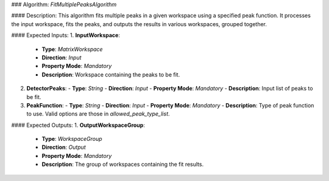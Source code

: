 ### Algorithm: `FitMultiplePeaksAlgorithm`

#### Description:
This algorithm fits multiple peaks in a given workspace using a specified peak function.
It processes the input workspace, fits the peaks, and outputs the results in various
workspaces, grouped together.

#### Expected Inputs:
1. **InputWorkspace**:
   - **Type**: `MatrixWorkspace`
   - **Direction**: `Input`
   - **Property Mode**: `Mandatory`
   - **Description**: Workspace containing the peaks to be fit.

2. **DetectorPeaks**:
   - **Type**: `String`
   - **Direction**: `Input`
   - **Property Mode**: `Mandatory`
   - **Description**: Input list of peaks to be fit.

3. **PeakFunction**:
   - **Type**: `String`
   - **Direction**: `Input`
   - **Property Mode**: `Mandatory`
   - **Description**: Type of peak function to use. Valid options are those in `allowed_peak_type_list`.

#### Expected Outputs:
1. **OutputWorkspaceGroup**:
   - **Type**: `WorkspaceGroup`
   - **Direction**: `Output`
   - **Property Mode**: `Mandatory`
   - **Description**: The group of workspaces containing the fit results.
